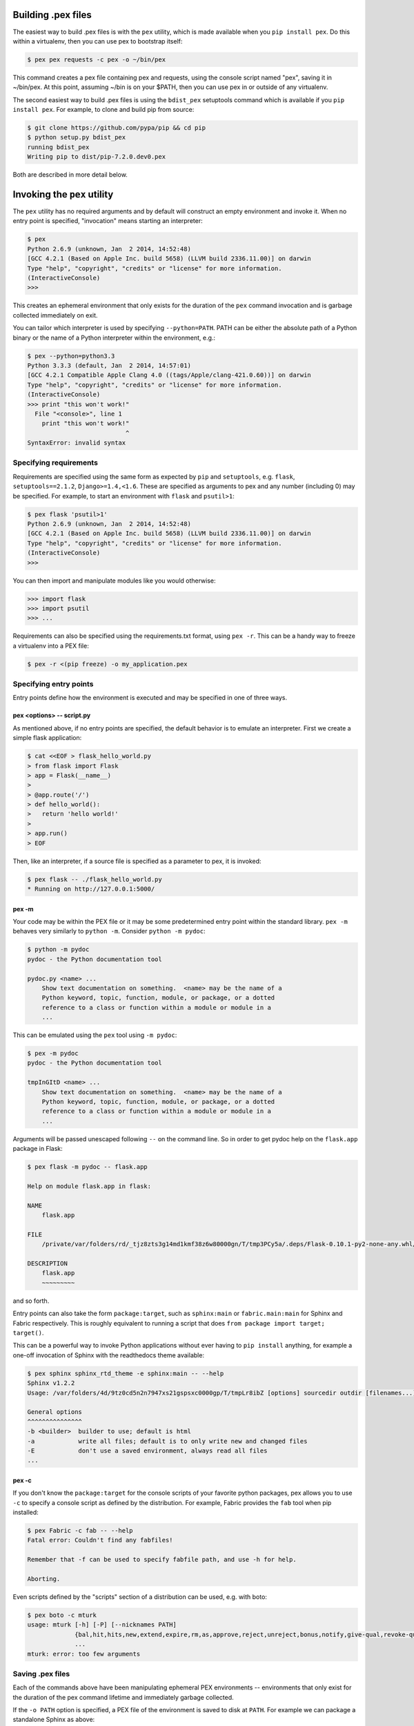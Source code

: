 .. _buildingpex:

Building .pex files
===================

The easiest way to build .pex files is with the ``pex`` utility, which is
made available when you ``pip install pex``.  Do this within a virtualenv, then you can use
pex to bootstrap itself:

.. code-block:: bash

    $ pex pex requests -c pex -o ~/bin/pex

This command creates a pex file containing pex and requests, using the
console script named "pex", saving it in ~/bin/pex.  At this point, assuming
~/bin is on your $PATH, then you can use pex in or outside of any
virtualenv.

The second easiest way to build .pex files is using the ``bdist_pex`` setuptools command
which is available if you ``pip install pex``.  For example, to clone and build pip from source:

.. code-block:: bash

    $ git clone https://github.com/pypa/pip && cd pip
    $ python setup.py bdist_pex
    running bdist_pex
    Writing pip to dist/pip-7.2.0.dev0.pex

Both are described in more detail below.

Invoking the ``pex`` utility
============================

The ``pex`` utility has no required arguments and by default will construct an empty environment
and invoke it.  When no entry point is specified, "invocation" means starting an interpreter:

.. code-block:: bash

    $ pex
    Python 2.6.9 (unknown, Jan  2 2014, 14:52:48)
    [GCC 4.2.1 (Based on Apple Inc. build 5658) (LLVM build 2336.11.00)] on darwin
    Type "help", "copyright", "credits" or "license" for more information.
    (InteractiveConsole)
    >>>

This creates an ephemeral environment that only exists for the duration of the ``pex`` command invocation
and is garbage collected immediately on exit.

You can tailor which interpreter is used by specifying ``--python=PATH``.  PATH can be either the
absolute path of a Python binary or the name of a Python interpreter within the environment, e.g.:

.. code-block:: bash

    $ pex --python=python3.3
    Python 3.3.3 (default, Jan  2 2014, 14:57:01)
    [GCC 4.2.1 Compatible Apple Clang 4.0 ((tags/Apple/clang-421.0.60))] on darwin
    Type "help", "copyright", "credits" or "license" for more information.
    (InteractiveConsole)
    >>> print "this won't work!"
      File "<console>", line 1
        print "this won't work!"
                               ^
    SyntaxError: invalid syntax


Specifying requirements
-----------------------

Requirements are specified using the same form as expected by ``pip`` and ``setuptools``, e.g.
``flask``, ``setuptools==2.1.2``, ``Django>=1.4,<1.6``.  These are specified as arguments to pex
and any number (including 0) may be specified.  For example, to start an environment with ``flask``
and ``psutil>1``:

.. code-block:: bash

    $ pex flask 'psutil>1'
    Python 2.6.9 (unknown, Jan  2 2014, 14:52:48)
    [GCC 4.2.1 (Based on Apple Inc. build 5658) (LLVM build 2336.11.00)] on darwin
    Type "help", "copyright", "credits" or "license" for more information.
    (InteractiveConsole)
    >>>

You can then import and manipulate modules like you would otherwise:

.. code-block:: bash

    >>> import flask
    >>> import psutil
    >>> ...

Requirements can also be specified using the requirements.txt format, using ``pex -r``.  This can be a handy
way to freeze a virtualenv into a PEX file:

.. code-block:: bash

    $ pex -r <(pip freeze) -o my_application.pex


Specifying entry points
-----------------------

Entry points define how the environment is executed and may be specified in one of three ways.

pex <options> -- script.py
~~~~~~~~~~~~~~~~~~~~~~~~~~

As mentioned above, if no entry points are specified, the default behavior is to emulate an
interpreter.  First we create a simple flask application:

.. code-block:: bash

    $ cat <<EOF > flask_hello_world.py
    > from flask import Flask
    > app = Flask(__name__)
    >
    > @app.route('/')
    > def hello_world():
    >   return 'hello world!'
    >
    > app.run()
    > EOF

Then, like an interpreter, if a source file is specified as a parameter to pex, it is invoked:

.. code-block:: bash

    $ pex flask -- ./flask_hello_world.py
    * Running on http://127.0.0.1:5000/

pex -m
~~~~~~

Your code may be within the PEX file or it may be some predetermined entry point
within the standard library.  ``pex -m`` behaves very similarly to ``python -m``.  Consider
``python -m pydoc``:

.. code-block:: bash

    $ python -m pydoc
    pydoc - the Python documentation tool

    pydoc.py <name> ...
        Show text documentation on something.  <name> may be the name of a
        Python keyword, topic, function, module, or package, or a dotted
        reference to a class or function within a module or module in a
        ...

This can be emulated using the ``pex`` tool using ``-m pydoc``:

.. code-block:: bash

    $ pex -m pydoc
    pydoc - the Python documentation tool

    tmpInGItD <name> ...
        Show text documentation on something.  <name> may be the name of a
        Python keyword, topic, function, module, or package, or a dotted
        reference to a class or function within a module or module in a
        ...

Arguments will be passed unescaped following ``--`` on the command line.  So in order to
get pydoc help on the ``flask.app`` package in Flask:

.. code-block:: bash

    $ pex flask -m pydoc -- flask.app

    Help on module flask.app in flask:

    NAME
        flask.app

    FILE
        /private/var/folders/rd/_tjz8zts3g14md1kmf38z6w80000gn/T/tmp3PCy5a/.deps/Flask-0.10.1-py2-none-any.whl/flask/app.py

    DESCRIPTION
        flask.app
        ~~~~~~~~~

and so forth.

Entry points can also take the form ``package:target``, such as ``sphinx:main`` or ``fabric.main:main`` for Sphinx
and Fabric respectively.  This is roughly equivalent to running a script that does ``from package import target; target()``.

This can be a powerful way to invoke Python applications without ever having to ``pip install``
anything, for example a one-off invocation of Sphinx with the readthedocs theme available:

.. code-block:: bash

    $ pex sphinx sphinx_rtd_theme -e sphinx:main -- --help
    Sphinx v1.2.2
    Usage: /var/folders/4d/9tz0cd5n2n7947xs21gspsxc0000gp/T/tmpLr8ibZ [options] sourcedir outdir [filenames...]

    General options
    ^^^^^^^^^^^^^^^
    -b <builder>  builder to use; default is html
    -a            write all files; default is to only write new and changed files
    -E            don't use a saved environment, always read all files
    ...

pex -c
~~~~~~

If you don't know the ``package:target`` for the console scripts of
your favorite python packages, pex allows you to use ``-c`` to specify a console script as defined
by the distribution.  For example, Fabric provides the ``fab`` tool when pip installed:

.. code-block:: bash

    $ pex Fabric -c fab -- --help
    Fatal error: Couldn't find any fabfiles!

    Remember that -f can be used to specify fabfile path, and use -h for help.

    Aborting.

Even scripts defined by the "scripts" section of a distribution can be used, e.g. with boto:

.. code-block:: bash

    $ pex boto -c mturk
    usage: mturk [-h] [-P] [--nicknames PATH]
                 {bal,hit,hits,new,extend,expire,rm,as,approve,reject,unreject,bonus,notify,give-qual,revoke-qual}
                 ...
    mturk: error: too few arguments


Saving .pex files
-----------------

Each of the commands above have been manipulating ephemeral PEX environments -- environments that only
exist for the duration of the pex command lifetime and immediately garbage collected.

If the ``-o PATH`` option is specified, a PEX file of the environment is saved to disk at ``PATH``.  For example
we can package a standalone Sphinx as above:

.. code-block:: bash

    $ pex sphinx sphinx_rtd_theme -c sphinx -o sphinx.pex

Instead of executing the environment, it is saved to disk:

.. code-block:: bash

    $ ls -l sphinx.pex
    -rwxr-xr-x  1 wickman  wheel  4988494 Mar 11 17:48 sphinx.pex

This is an executable environment and can be executed as before:

.. code-block:: bash

    $ ./sphinx.pex --help
    Sphinx v1.2.2
    Usage: ./sphinx.pex [options] sourcedir outdir [filenames...]

    General options
    ^^^^^^^^^^^^^^^
    -b <builder>  builder to use; default is html
    -a            write all files; default is to only write new and changed files
    -E            don't use a saved environment, always read all files
    ...


As before, entry points are not required, and if not specified the PEX will default to just dropping into
an interpreter.  If an alternate interpreter is specified with ``--python``, e.g. pypy, it will be the
default hashbang in the PEX file:

.. code-block:: bash

    $ pex --python=pypy flask -o flask-pypy.pex

The hashbang of the PEX file specifies PyPy:

.. code-block:: bash

    $ head -1 flask-pypy.pex
    #!/usr/bin/env pypy

and when invoked uses the environment PyPy:

.. code-block:: bash

    $ ./flask-pypy.pex
    Python 2.7.3 (87aa9de10f9c, Nov 24 2013, 20:57:21)
    [PyPy 2.2.1 with GCC 4.2.1 Compatible Apple LLVM 5.0 (clang-500.2.79)] on darwin
    Type "help", "copyright", "credits" or "license" for more information.
    (InteractiveConsole)
    >>> import flask

To specify an explicit Python shebang line (e.g. from a non-standard location or not on $PATH),
you can use the ``--python-shebang`` option:

.. code-block:: bash

    $ dist/pex --python-shebang='/Users/wickman/Python/CPython-3.4.2/bin/python3.4' -o my.pex
    $ head -1 my.pex
    #!/Users/wickman/Python/CPython-3.4.2/bin/python3.4

Furthermore, this can be manipulated at runtime using the ``PEX_PYTHON`` environment variable.


Tailoring requirement resolution
--------------------------------

In general, ``pex`` honors the same options as pip when it comes to resolving packages.  Like pip,
by default ``pex`` fetches artifacts from PyPI.  This can be disabled with ``--no-index``.

If PyPI fetching is disabled, you will need to specify a search repository via ``-f/--find-links``.
This may be a directory on disk or a remote simple http server.

For example, you can delegate artifact fetching and resolution to ``pip wheel`` for whatever
reason -- perhaps you're running a firewalled mirror -- but continue to package with pex:

.. code-block:: bash

    $ pip wheel -w /tmp/wheelhouse sphinx sphinx_rtd_theme
    $ pex -f /tmp/wheelhouse --no-index -e sphinx:main -o sphinx.pex sphinx sphinx_rtd_theme


Tailoring PEX execution at build time
-------------------------------------

There are a few options that can tailor how PEX environments are invoked.  These can be found
by running ``pex --help``.  Every flag mentioned here has a corresponding environment variable
that can be used to override the runtime behavior.


``--zip-safe``/``--not-zip-safe``
~~~~~~~~~~~~~~~~~~~~~~~~~~~~~~~~~

Whether or not to treat the environment as zip-safe.  By default PEX files are listed as zip safe.
If ``--not-zip-safe`` is specified, the source of the PEX will be written to disk prior to
invocation rather than imported via the zipimporter.  NOTE: Distribution zip-safe bits will still
be honored even if the PEX is marked as zip-safe.  For example, included .eggs may be marked as
zip-safe and invoked without the need to write to disk.  Wheels are always marked as not-zip-safe
and written to disk prior to PEX invocation.  ``--not-zip-safe`` forces ``--always-write-cache``.


``--always-write-cache``
~~~~~~~~~~~~~~~~~~~~~~~~

Always write all packaged dependencies within the PEX to disk prior to invocation.  This forces the zip-safe
bit of any dependency to be ignored.


``--inherit-path``
~~~~~~~~~~~~~~~~~~

By default, PEX environments are completely scrubbed empty of any packages installed on the global site path.
Setting ``--inherit-path`` allows packages within site-packages to be considered as candidate distributions
to be included for the execution of this environment.  This is strongly discouraged as it circumvents one of
the biggest benefits of using .pex files, however there are some cases where it can be advantageous (for example
if a package does not package correctly an an egg or wheel.)


``--ignore-errors``
~~~~~~~~~~~~~~~~~~~

If not all of the PEX environment's dependencies resolve correctly (e.g. you are overriding the current
Python interpreter with ``PEX_PYTHON``) this forces the PEX file to execute despite this.  Can be useful
in certain situations when particular extensions may not be necessary to run a particular command.


``--platform``
~~~~~~~~~~~~~~

The platform to build the pex for. Right now it defaults to the current system, but you can specify
something like ``linux-x86_64`` or ``macosx-10.6-x86_64``. This will look for bdists for the particular platform.


Tailoring PEX execution at runtime
----------------------------------

Tailoring of PEX execution can be done at runtime by setting various environment variables.
The source of truth for these environment variables can be found in the
`pex.variables API <api/index.html#module-pex.variables>`_.


Using ``bdist_pex``
===================

pex provides a convenience command for use in setuptools.  ``python setup.py
bdist_pex`` is a simple way to build executables for Python projects that
adhere to standard naming conventions.

``bdist_pex``
-------------

The default behavior of ``bdist_pex`` is to build an executable using the
console script of the same name as the package.  For example, pip has three
entry points: ``pip``, ``pip2`` and ``pip2.7`` if you're using Python 2.7.  Since
there exists an entry point named ``pip`` in the ``console_scripts`` section
of the entry points, that entry point is chosen and an executable pex is produced.  The pex file
will have the version number appended, e.g. ``pip-7.2.0.pex``.

If no console scripts are provided, or the only console scripts available do
not bear the same name as the package, then an environment pex will be
produced.  An environment pex is a pex file that drops you into an
interpreter with all necessary dependencies but stops short of invoking a
specific module or function.

``bdist_pex --bdist-all``
-------------------------

If you would like to build all the console scripts defined in the package instead of
just the namesake script, ``--bdist-all`` will write all defined entry_points but omit
version numbers and the ``.pex`` suffix.  This can be useful if you would like to
virtually install a Python package somewhere on your ``$PATH`` without doing something
scary like ``sudo pip install``:

.. code-block:: bash

    $ git clone https://github.com/sphinx-doc/sphinx && cd sphinx
    $ python setup.py bist_pex --bdist-all --bdist-dir=$HOME/bin
    running bdist_pex
    Writing sphinx-apidoc to /Users/wickman/bin/sphinx-apidoc
    Writing sphinx-build to /Users/wickman/bin/sphinx-build
    Writing sphinx-quickstart to /Users/wickman/bin/sphinx-quickstart
    Writing sphinx-autogen to /Users/wickman/bin/sphinx-autogen
    $ sphinx-apidoc --help | head -1
    Usage: sphinx-apidoc [options] -o <output_path> <module_path> [exclude_path, ...]

Other ways to build PEX files
=============================

There are other supported ways to build pex files:
  * Using pants.  See `Pants Python documentation <http://pantsbuild.github.io/python-readme.html>`_.
  * Programmatically via the pex API.
